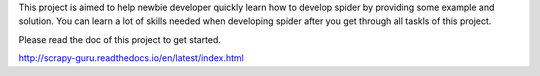 This project is aimed to help newbie developer quickly learn how to develop spider by providing some example and solution. You can learn a lot of skills needed when developing spider after you get through all taskls of this project.

Please read the doc of this project to get started.

http://scrapy-guru.readthedocs.io/en/latest/index.html

